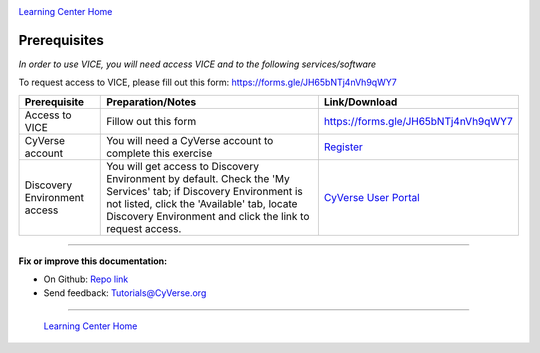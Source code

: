 |CyVerse_logo|_

|Home_Icon|_
`Learning Center Home <http://learning.cyverse.org/>`_

**Prerequisites**
-----------------

*In order to use VICE, you will need access VICE and to the following services/software*

To request access to VICE, please fill out this form: https://forms.gle/JH65bNTj4nVh9qWY7

.. list-table::
    :header-rows: 1

    * - Prerequisite
      - Preparation/Notes
      - Link/Download
    * - Access to VICE
      - Fillow out this form
      - https://forms.gle/JH65bNTj4nVh9qWY7
    * - CyVerse account
      - You will need a CyVerse account to complete this exercise
      - `Register <https://user.cyverse.org/>`_
    * - Discovery Environment access
      - You will get access to Discovery Environment by default. Check the 'My Services' tab; if Discovery Environment is not listed, click the 'Available' tab, locate Discovery Environment and click the link to request access.  
      - `CyVerse User Portal <https://user.cyverse.org/>`__

----

**Fix or improve this documentation:**

- On Github: `Repo link <https://github.com/CyVerse-learning-materials/sciapps_guide>`_
- Send feedback: `Tutorials@CyVerse.org <Tutorials@CyVerse.org>`_

----

  |Home_Icon|_
  `Learning Center Home <http://learning.cyverse.org/>`_

.. |CyVerse_logo| image:: ../img/cyverse_learning.png
    :width: 500
.. _CyVerse_logo: https://cyverse.org/

.. |Home_Icon| image:: ../img/homeicon.png
    :width: 25
    :height: 25
.. _Home_Icon: http://learning.cyverse.org/
